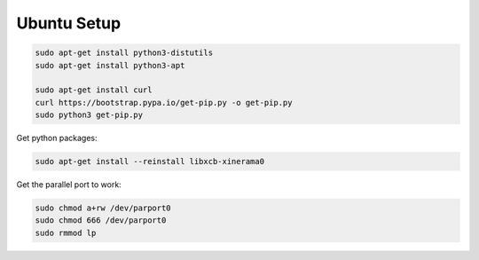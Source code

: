 Ubuntu Setup
==============

.. code-block:: bash

    sudo apt-get install python3-distutils
    sudo apt-get install python3-apt

    sudo apt-get install curl
    curl https://bootstrap.pypa.io/get-pip.py -o get-pip.py
    sudo python3 get-pip.py


Get python packages:

.. code-block:: bash

    sudo apt-get install --reinstall libxcb-xinerama0


Get the parallel port to work:

.. code-block:: bash

    sudo chmod a+rw /dev/parport0
    sudo chmod 666 /dev/parport0
    sudo rmmod lp
